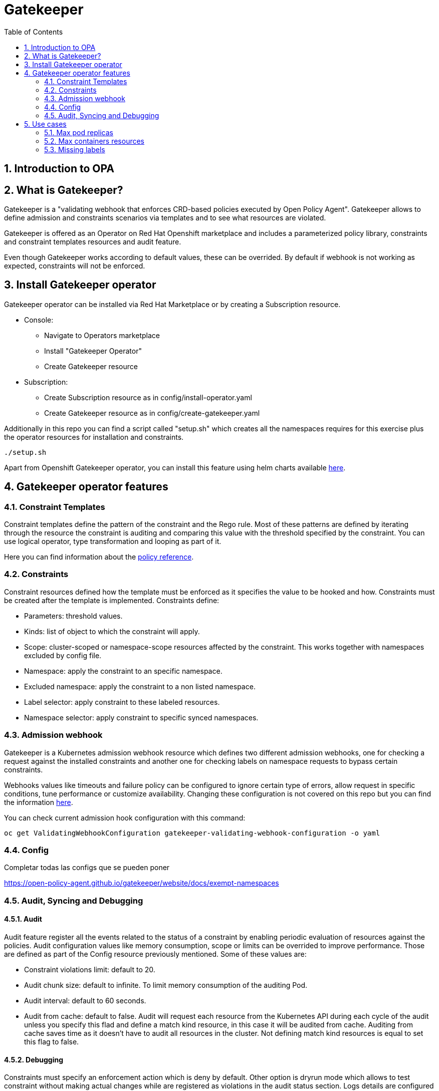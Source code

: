 = Gatekeeper
// Create TOC wherever needed
:toc: macro
:sectanchors:
:sectnums: 
:source-highlighter: pygments
:imagesdir: images
// Start: Enable admonition icons
ifdef::env-github[]
:tip-caption: :bulb:
:note-caption: :information_source:
:important-caption: :heavy_exclamation_mark:
:caution-caption: :fire:
:warning-caption: :warning:
endif::[]
ifndef::env-github[]
:icons: font
endif::[]
// End: Enable admonition icons


// Create the Contents here
toc::[]

== Introduction to OPA

== What is Gatekeeper?

Gatekeeper is a "validating webhook that enforces CRD-based policies executed by Open Policy Agent". Gatekeeper allows to define admission and constraints scenarios via templates and to see what resources are violated.

Gatekeeper is offered as an Operator on Red Hat Openshift marketplace and includes a parameterized policy library, constraints and constraint templates resources and audit feature.

Even though Gatekeeper works according to default values, these can be overrided. By default if webhook is not working as expected, constraints will not be enforced.

== Install Gatekeeper operator

Gatekeeper operator can be installed via Red Hat Marketplace or by creating a Subscription resource.

 - Console:

   * Navigate to Operators marketplace
   * Install "Gatekeeper Operator"
   * Create Gatekeeper resource

 - Subscription:
   
   * Create Subscription resource as in config/install-operator.yaml
   * Create Gatekeeper resource as in config/create-gatekeeper.yaml

Additionally in this repo you can find a script called "setup.sh" which creates all the namespaces requires for this exercise plus the operator resources for installation and constraints.

[source, bash]
----
./setup.sh
----

Apart from Openshift Gatekeeper operator, you can install this feature using helm charts available https://open-policy-agent.github.io/gatekeeper/website/docs/install[here].

== Gatekeeper operator features

=== Constraint Templates

Constraint templates define the pattern of the constraint and the Rego rule. Most of these patterns are defined by iterating through the resource the constraint is auditing and comparing this value with the threshold specified by the constraint. You can use logical operator, type transformation and looping as part of it.

Here you can find information about the https://www.openpolicyagent.org/docs/latest/policy-reference/[policy reference].

=== Constraints

Constraint resources defined how the template must be enforced as it specifies the value to be hooked and how. Constraints must be created after the template is implemented. 
Constraints define:
 
 - Parameters: threshold values.
 - Kinds: list of object to which the constraint will apply.
 - Scope: cluster-scoped or namespace-scope resources affected by the constraint. This works together with namespaces excluded by config file.
 - Namespace: apply the constraint to an specific namespace.
 - Excluded namespace: apply the constraint to a non listed namespace.
 - Label selector: apply constraint to these labeled resources.
 - Namespace selector: apply constraint to specific synced namespaces.

=== Admission webhook

Gatekeeper is a Kubernetes admission webhook resource which defines two different admission webhooks, one for checking a request against the installed constraints and another one for checking labels on namespace requests to bypass certain constraints.

Webhooks values like timeouts and failure policy can be configured to ignore certain type of errors, allow request in specific conditions, tune performance or customize availability. Changing these configuration is not covered on this repo but you can find the information https://open-policy-agent.github.io/gatekeeper/website/docs/customize-admission[here].

You can check current admission hook configuration with this command:


[source, bash]
----
oc get ValidatingWebhookConfiguration gatekeeper-validating-webhook-configuration -o yaml
----

=== Config

Completar todas las configs que se pueden poner

https://open-policy-agent.github.io/gatekeeper/website/docs/exempt-namespaces

=== Audit, Syncing and Debugging

==== Audit

Audit feature register all the events related to the status of a constraint by enabling periodic evaluation of resources against the policies.
Audit configuration values like memory consumption, scope or limits can be overrided to improve performance. Those are defined as part of the Config resource previously mentioned.
Some of these values are:

- Constraint violations limit: default to 20.
- Audit chunk size: default to infinite. To limit memory consumption of the auditing Pod.
- Audit interval: default to 60 seconds. 
- Audit from cache: default to false. Audit will request each resource from the Kubernetes API during each cycle of the audit unless you specify this flad and define a match kind resource, in this case it will be audited from cache. Auditing from cache saves time as it doesn't have to audit all resources in the cluster. Not defining match kind resources is equal to set this flag to false.

==== Debugging

Constraints must specify an enforcement action which is deny by default. Other option is dryrun mode which allows to test constraint without making actual changes while are registered as violations in the audit status section.
Logs details are configured when creating the Gatekeeper resource. Log levels ranges between DEBUG, INFO, WARNING and ERROR.

Additionally in Config resource you can enable traces for some resources and a specific user. These traces will be logged to the stdout of the Gatekeeper controller.

==== Syncing

Config resource defines a list of object to be synced by defining group, version and kind. Once this list of objects is synced, they can be accesed via data inventory document following this structure:

 -  data.inventory.cluster-group-kind-name
 -  data.inventory.namespace-group-kind-name

This feature is interesting not only for its potential to improve performance but it allows to implement rules which require access to other resources than the one observed directly by the rule.

== Use cases

Here you can find some basic examples about how to implement restrictions and how they work.
If you run the ./setup.sh script you will deploy a list of resources that will be tested by creating good and bad resources to test positive and negative violation cases.

Here you can check webhook and audit configuration values as well as validation.

[source, bash]
----
oc get Subscription gatekeeper-operator-product -n openshift-operators -o yaml
----

[source, bash]
----
apiVersion: operators.coreos.com/v1alpha1
kind: Subscription
metadata:
  name: gatekeeper-operator-product
  namespace: openshift-operators
spec:
  channel: stable
  installPlanApproval: Automatic
  name: gatekeeper-operator-product
  source: redhat-operators
  sourceNamespace: openshift-marketplace
  startingCSV: gatekeeper-operator-product.v0.1.2
----

[source, bash]
----
oc get gatekeeper gatekeeper -o yaml
----


[source, bash]
----
apiVersion: operator.gatekeeper.sh/v1alpha1
kind: Gatekeeper
metadata:
  name: gatekeeper
spec:
  audit:
    replicas: 1
    logLevel: INFO
    auditInterval: "30"
    auditChunkSize: 500
    constraintViolationsLimit: 5
    auditFromCache: Enabled
    # auditMatchKindOnly: true
  validatingWebhook: Enabled
  webhook:
    logLevel: INFO
    replicas: 2
  image:
    image: >-
      registry.redhat.io/rhacm2/gatekeeper-rhel8@sha256:5e66cd510a80ef5753c66c6b50137de0093fe75c0606f5f8ce4afce7d7bca050
----

[source, bash]
----
oc get config.config.gatekeeper.sh/config -o yaml
----

[source, bash]
----
apiVersion: config.gatekeeper.sh/v1alpha1
kind: Config
metadata:
  name: config
  namespace: "gatekeeper-system"
spec:
  sync:
    syncOnly:
      - group: ""
        version: "v1"
        kind: "Namespace"
      - group: ""
        version: "v1"
        kind: "Pod"
      - group: "*"
        version: "v1"
        kind: "Deployment"
  match:
    - excludedNamespaces: ["gatekeeper-project-excluded"]
      processes: ["webhook"]     
  validation:  
    traces:
      - user: cromerob
        kind:
          group: ""
          version: "v1"
          kind: "Namespace"
          dump: "All" 
----

Later on you will deploy a series of constraints and templates tested in the next steps.

=== Max pod replicas

With this rule you are limiting the amount of replicas for a deployment. This constraint is limited to namespace "gatekeeper-project" and resource "Deployment". Enforcement action is "Deny" and max replicas allowed is 3.

This means you won't be able to create a deployment with more replicas than allowed and you will be prompted with error message "Deployment %v pods is higher than the maximum allowed of 3".

If you try to create a deployment in a different namespace (not excluded by Config) this constraint won't apply.

==== Create a valid deployment.

[source, bash]
----
oc apply -f examples/deployment-yes.yaml
----

==== Create a non-valid deployment within "gatekeeper-project" namespace.

[source, bash]
----
oc apply -f examples/deployment-no.yaml -n gatekeeper-project
----

==== Create a non-valid deployment in a non-excluded namespace "gatekeeper-system".

[source, bash]
----
oc apply -f examples/deployment-no.yaml -n gatekeeper-system
----

==== Create a non-valid deployment in an excluded namespace.


[source, bash]
----
oc apply -f examples/deployment-no.yaml -n gatekeeper-project-excluded
----

=== Max containers resources

In this case, constraint is limitating the resources a Pod can request (memory and cpu) within the whole cluster less excluded namespace "gatekeeper-project-excluded" namespace. As memory and cpu resources request can be measured in different units it would be useful to estandarize this calculation to be able to convert constraint limit unit to a different one.

==== Create valid Pod.

[source, bash]
----
oc apply -f examples/pod-yes.yaml
----

==== Create non-valid Pod.

[source, bash]
----
oc apply -f examples/pod-no.yaml -n gatekeeper-project
----


==== Create non-valid Pod in "gatekeeper-project-excluded" namespace.

As this namespace is excluded for this constraint, you should be able to create pod which exceed request parameters.

[source, bash]
----
oc apply -f examples/pod-no.yaml -n gatekeeper-project-excluded
----

==== Create a non-valid Pod in a different non-excluded namespace.

[source, bash]
----
oc apply -f examples/pod-no.yaml -n gatekeeper-system
----

==== Create a Deployment with request values higher than specified by Constraint. This deployment will create a ReplicaSet resource which won't be able to scale as Pod doesn't fulfill requirements.
If you go to ReplicaSet events, you should be prompted with an error message as your deployment is trying to create Pods which request higher values than allowed.

[source, bash]
----
oc apply -f examples/deployment-pod-no.yaml -n gatekeeper-project
----


=== Missing labels

For this use case you will test a Constraint which limits the use of labels. This constraints forces you to create deployments including a required label called "gatekeeper" otherwise you won't be able to create any deployment.

Furthermore we are going to test how reactive gatekeeper can become. This means if webhook is able to detect existing violations for a recently created constraint.

==== Create a non-valid Deployment within "gatekeeper-system" namespace.

[source, bash]
----
oc apply -f examples/deployment-label-no.yaml
----

==== Deploy missing labels constraint.

[source, bash]
----
oc apply -f constraintTemplate/K8sRequiredLabels.yaml
oc apply -f constraints/K8sRequiredLabels.yaml
----

We need to wait audit interval time and check constraint status.

[source, bash]
----
oc get k8srequiredlabels.constraints.gatekeeper.sh/required-label-deployment -o yaml

...
  totalViolations: 1
  violations:
  - enforcementAction: deny
    kind: Deployment
    message: 'you must provide labels: {"gatekeeper"}'
    name: example-no
    namespace: gatekeeper-system
...
----

Then try to create a couple of valid a non valid deployments to test working constraints.
You won't be able to create a new deployment without "gatekeeper" label as before.

Finally if you delete the existing deployment which violates missing labels constraint, total violations will be down to O.

[source, bash]
----
oc delete deployment example-no
oc get k8srequiredlabels.constraints.gatekeeper.sh/required-label-deployment -o yaml

...
  totalViolations: 0
...
----

==== Create a valid Deployment within "gatekeeper-system" namespace.

[source, bash]
----
oc apply -f examples/deployment-label-yes.yaml
oc apply -f examples/deployment-label-no-2.yaml
----

==== Create a Pod missing the required label. As constraint is auditing only Deployment resources, you should be able to create it.

[source, bash]
----
oc apply -f examples/pod-label-yes.yaml
----


